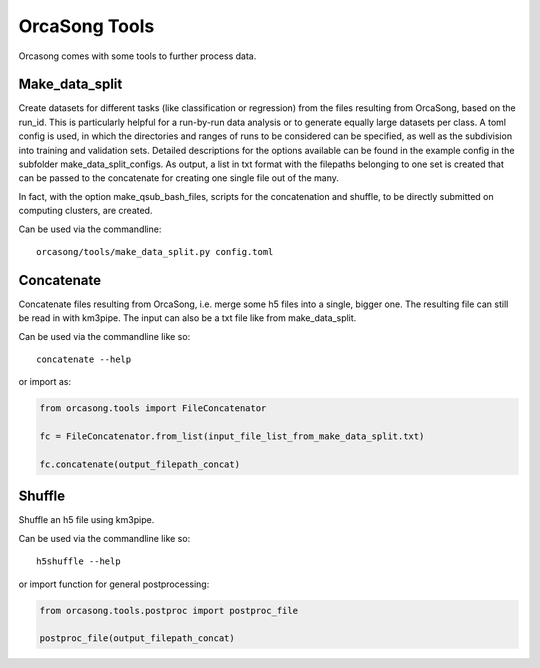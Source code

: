 OrcaSong Tools
==============

Orcasong comes with some tools to further process data.

.. _make_data_split:

Make_data_split
---------------

Create datasets for different tasks (like classification or regression) from the files resulting from OrcaSong, based on the run_id. This is particularly helpful for a run-by-run data analysis or to generate equally large datasets per class. A toml config is used, in which the directories and ranges of runs to be considered can be specified, as well as the subdivision into training and validation sets. Detailed descriptions for the options available can be found in the example config in the subfolder make_data_split_configs. As output, a list in txt format with the filepaths belonging to one set is created that can be passed to the concatenate for creating one single file out of the many. 

In fact, with the option make_qsub_bash_files, scripts for the concatenation and shuffle, to be directly submitted on computing clusters, are created.

Can be used via the commandline::

    orcasong/tools/make_data_split.py config.toml


.. _concatenate:

Concatenate
-----------

Concatenate files resulting from OrcaSong, i.e. merge some h5 files
into a single, bigger one. The resulting file can still be read in with
km3pipe. The input can also be a txt file like from make_data_split.

Can be used via the commandline like so::

    concatenate --help

or import as:

.. code-block:: python

    from orcasong.tools import FileConcatenator
    
    fc = FileConcatenator.from_list(input_file_list_from_make_data_split.txt)
    
    fc.concatenate(output_filepath_concat)
   
.. _shuffle:

Shuffle
-------

Shuffle an h5 file using km3pipe.

Can be used via the commandline like so::

    h5shuffle --help

or import function for general postprocessing:

.. code-block:: python

    from orcasong.tools.postproc import postproc_file
    
    postproc_file(output_filepath_concat)



